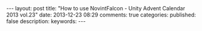 #+BEGIN_HTML
---
layout: post
title: "How to use NovintFalcon - Unity Advent Calendar 2013 vol.23"
date: 2013-12-23 08:29
comments: true
categories: 
published: false
description: 
keywords: 
---
#+END_HTML
